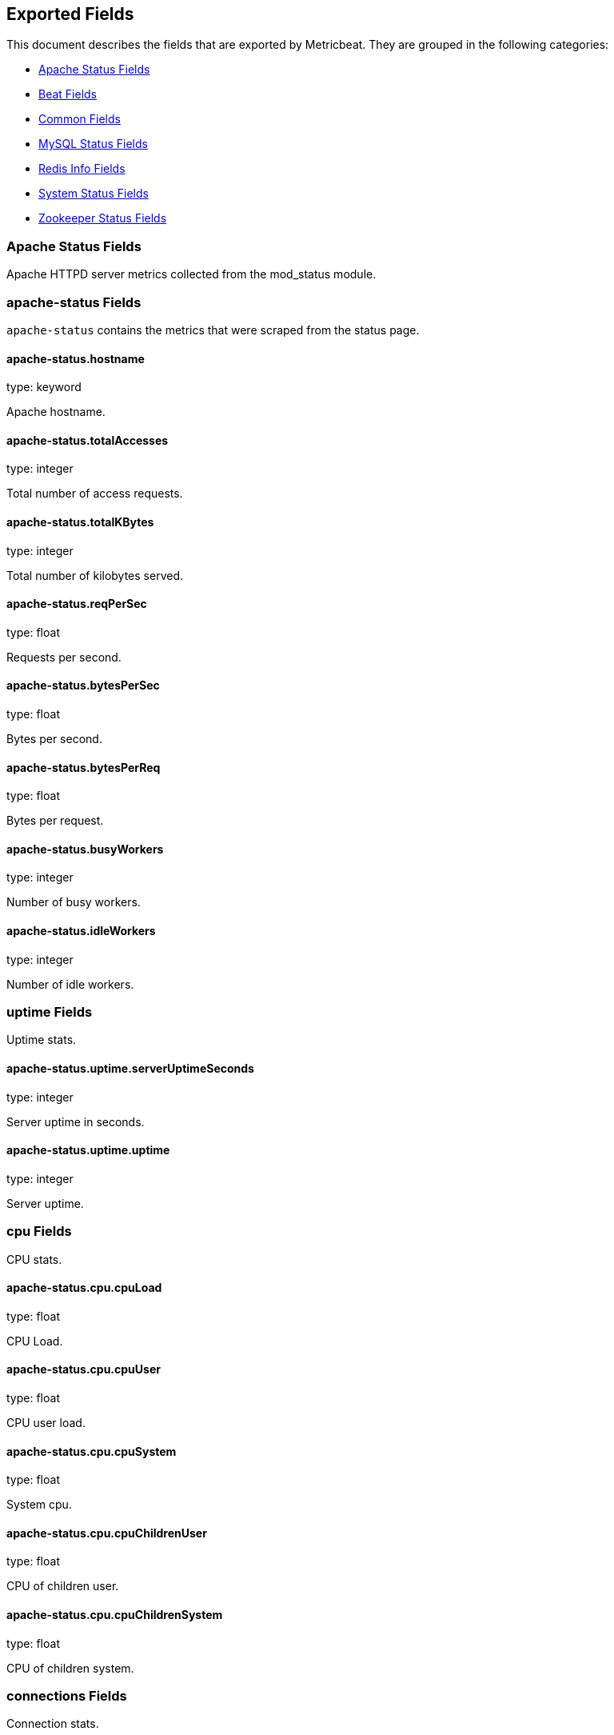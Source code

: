 
////
This file is generated! See etc/fields.yml and scripts/generate_field_docs.py
////

[[exported-fields]]
== Exported Fields

This document describes the fields that are exported by Metricbeat. They are
grouped in the following categories:

* <<exported-fields-apache>>
* <<exported-fields-beat>>
* <<exported-fields-common>>
* <<exported-fields-mysql>>
* <<exported-fields-redis>>
* <<exported-fields-system>>
* <<exported-fields-zookeeper>>

[[exported-fields-apache]]
=== Apache Status Fields

Apache HTTPD server metrics collected from the mod_status module.



=== apache-status Fields

`apache-status` contains the metrics that were scraped from the status page.



==== apache-status.hostname

type: keyword

Apache hostname.


==== apache-status.totalAccesses

type: integer

Total number of access requests.


==== apache-status.totalKBytes

type: integer

Total number of kilobytes served.


==== apache-status.reqPerSec

type: float

Requests per second.


==== apache-status.bytesPerSec

type: float

Bytes per second.


==== apache-status.bytesPerReq

type: float

Bytes per request.


==== apache-status.busyWorkers

type: integer

Number of busy workers.


==== apache-status.idleWorkers

type: integer

Number of idle workers.


=== uptime Fields

Uptime stats.



==== apache-status.uptime.serverUptimeSeconds

type: integer

Server uptime in seconds.


==== apache-status.uptime.uptime

type: integer

Server uptime.


=== cpu Fields

CPU stats.



==== apache-status.cpu.cpuLoad

type: float

CPU Load.


==== apache-status.cpu.cpuUser

type: float

CPU user load.


==== apache-status.cpu.cpuSystem

type: float

System cpu.


==== apache-status.cpu.cpuChildrenUser

type: float

CPU of children user.


==== apache-status.cpu.cpuChildrenSystem

type: float

CPU of children system.


=== connections Fields

Connection stats.



==== apache-status.connections.connsTotal

type: integer

Total connections.


==== apache-status.connections.connsAsyncWriting

type: integer

Async connection writing.


==== apache-status.connections.connsAsyncKeepAlive

type: integer

Async keeped alive connections.


==== apache-status.connections.connsAsyncClosing

type: integer

Async closed connections.


=== load Fields

Load averages.



==== apache-status.load.load1

type: float

Load average for the last minute.


==== apache-status.load.load5

type: float

Load average for the last 5 minutes.


==== apache-status.load.load15

type: float

Load average for the last 15 minutes.


=== scoreboard Fields

Scoreboard metrics.



==== apache-status.scoreboard.startingUp

type: integer

Starting up.


==== apache-status.scoreboard.readingRequest

type: integer

Reading requests.


==== apache-status.scoreboard.sendingReply

type: integer

Sending Reply.


==== apache-status.scoreboard.keepalive

type: integer

Keep alive.


==== apache-status.scoreboard.dnsLookup

type: integer

Dns Lookups.


==== apache-status.scoreboard.closingConnection

type: integer

Closing connections.


==== apache-status.scoreboard.logging

type: integer

Logging


==== apache-status.scoreboard.gracefullyFinishing

type: integer

Gracefully finishing.


==== apache-status.scoreboard.idleCleanup

type: integer

Idle cleanups


==== apache-status.scoreboard.openSlot

type: integer

Open slots.


==== apache-status.scoreboard.waitingForConnection

type: integer

Waiting for connections.


==== apache-status.scoreboard.total

type: integer

Total.


[[exported-fields-beat]]
=== Beat Fields

Contains common beat fields available in all event types.



==== beat.name

The name of the Beat sending the log messages. If the shipper name is set in the configuration file, then that value is used. If it is not set, the hostname is used.


==== beat.hostname

The hostname as returned by the operating system on which the Beat is running.


==== @timestamp

type: date

example: 2015-01-24 14:06:05.071000

format: YYYY-MM-DDTHH:MM:SS.milliZ

required: True

The timestamp when the event log record was generated.


==== tags

Arbitrary tags that can be set per Beat and per transaction type.


==== fields

type: dict

Contains user configurable fields.


[[exported-fields-common]]
=== Common Fields

Contains common fields available in all event types.



==== module

The name of the module that generated the event.


==== metricset

The name of the metricset that generated the event.


==== metricset-host

Hostname of the machine from which the metricset was collected. This field may not be present when the data was collected locally.


==== rtt

type: long

required: True

Event round trip time in microseconds


==== type

example: metricsets

required: True

The document type. Always set to "metricsets".


==== id

type: keyword

Unique identifier for each event or a combination of multiple events.


[[exported-fields-mysql]]
=== MySQL Status Fields

MySQL server status metrics collected from a `SHOW GLOBAL STATUS` SQL query.



=== mysql-status Fields

`mysql-status` contains the metrics that were obtained the status SQL query.



=== aborted Fields

Aborted status fields



==== mysql-status.aborted.Aborted_clients

type: integer

The number of connections that were aborted because the client died without closing the connection properly.


==== mysql-status.aborted.Aborted_connects

type: integer

The number of failed attempts to connect to the MySQL server.


=== bytes Fields

Bytes stats



==== mysql-status.bytes.Bytes_received

type: integer

The number of bytes received from all clients.


==== mysql-status.bytes.Bytes_sent

type: integer

The number of bytes sent to all clients.


[[exported-fields-redis]]
=== Redis Info Fields

Redis metrics collected from the Redis `INFO` command.



=== redis-info Fields

`redis-info` contains the information and statistics returned by the `INFO` command.



=== clients Fields

Redis client stats



==== redis-info.clients.connected_clients

type: integer

Number of client connections (excluding connections from slaves)


==== redis-info.clients.client_longest_output_list

type: integer

Longest output list among current client connections.


==== redis-info.clients.client_biggest_input_buf

type: integer

Biggest input buffer among current client connections


==== redis-info.clients.blocked_clients

type: integer

Number of clients pending on a blocking call (BLPOP, BRPOP, BRPOPLPUSH)


=== cluster Fields

Redis cluster information



==== redis-info.cluster.cluster_enabled

type: boolean

Indicate Redis cluster is enabled


=== cpu Fields

Redis CPU stats



==== redis-info.cpu.used_cpu_sys

type: float

System CPU consumed by the Redis server


==== redis-info.cpu.used_cpu_sys_children

type: float

User CPU consumed by the Redis server


==== redis-info.cpu.used_cpu_user

type: float

System CPU consumed by the background processes


==== redis-info.cpu.used_cpu_user_children

type: float

User CPU consumed by the background processes


[[exported-fields-system]]
=== System Status Fields

System status metrics, like CPU and memory usage, that are collected from the operating system.



=== system-cores Fields

`system-cores` contains local cpu core stats.



==== system-cores.core

type: integer

CPU Core number.


==== system-cores.user

type: integer

The amount of CPU time spent in user space.


==== system-cores.user_p

type: float

The percentage of CPU time spent in user space. On multi-core systems, you can have percentages that are greater than 100%. For example, if 3 cores are at 60% use, then the `cpu.user_p` will be 180%.


==== system-cores.nice

type: integer

The amount of CPU time spent on low-priority processes.


==== system-cores.system

type: integer

The amount of CPU time spent in kernel space.


==== system-cores.system_p

type: float

The percentage of CPU time spent in kernel space.


==== system-cores.idle

type: integer

The amount of CPU time spent idle.


==== system-cores.iowait

type: integer

The amount of CPU time spent in wait (on disk).


==== system-cores.irq

type: integer

The amount of CPU time spent servicing and handling hardware interrupts.


==== system-cores.softirq

type: integer

The amount of CPU time spent servicing and handling software interrupts.

==== system-cores.steal

type: integer

The amount of CPU time spent in involuntary wait by the virtual CPU while the hypervisor was servicing another processor. Available only on Unix.


=== system-cpu Fields

`system-cpu` contains local cpu stats.



==== system-cpu.user

type: integer

The amount of CPU time spent in user space.


==== system-cpu.user_p

type: float

The percentage of CPU time spent in user space. On multi-core systems, you can have percentages that are greater than 100%. For example, if 3 cores are at 60% use, then the `cpu.user_p` will be 180%.


==== system-cpu.nice

type: integer

The amount of CPU time spent on low-priority processes.


==== system-cpu.system

type: integer

The amount of CPU time spent in kernel space.


==== system-cpu.system_p

type: float

The percentage of CPU time spent in kernel space.


==== system-cpu.idle

type: integer

The amount of CPU time spent idle.


==== system-cpu.iowait

type: integer

The amount of CPU time spent in wait (on disk).


==== system-cpu.irq

type: integer

The amount of CPU time spent servicing and handling hardware interrupts.


==== system-cpu.softirq

type: integer

The amount of CPU time spent servicing and handling software interrupts.

==== system-cpu.steal

type: integer

The amount of CPU time spent in involuntary wait by the virtual CPU while the hypervisor was servicing another processor. Available only on Unix.


=== load Fields

Load averages.



==== system-cpu.load.load1

type: float

Load average for the last minute.


==== system-cpu.load.load5

type: float

Load average for the last 5 minutes.


==== system-cpu.load.load15

type: float

Load average for the last 15 minutes.


=== system-disk Fields

`system-disk` contains disk IO metrics collected from the operating system.



==== system-disk.name

type: keyword

example: sda1

The disk name.


==== system-disk.serial_number

type: keyword

The disk's serial number. This may not be provided by all operating systems.


==== system-disk.read_count

type: long

This is the total number of reads completed successfully.


==== system-disk.write_count

type: long

This is the total number of writes completed successfully.


==== system-disk.read_bytes

type: long

This is the total number of bytes read successfully. On Linux this is the number of sectors read multiplied by an assumed sector size of 512.


==== system-disk.write_bytes

type: long

This is the total number of bytes written successfully. On Linux this is the number of sectors written multiplied by an assumed sector size of 512.


==== system-disk.read_time

type: long

This is the total number of milliseconds spent by all reads.


==== system-disk.write_time

type: long

This is the total number of milliseconds spent by all writes.


==== system-disk.io_time

type: long

This is the total number of of milliseconds spent doing I/Os.


=== system-filesystem Fields

`system-filesystem` contains local filesystem stats



==== system-filesystem.avail

type: long

The disk space available to an unprivileged user in bytes.


==== system-filesystem.device_name

type: keyword

The disk name. For example: `/dev/disk1`


==== system-filesystem.mount_point

type: keyword

The mounting point. For example: `/`


==== system-filesystem.files

type: long

The total number of file nodes in the file system.


==== system-filesystem.free

type: long

The disk space available in bytes.


==== system-filesystem.free_files

type: long

The number of free file nodes in the file system.


==== system-filesystem.total

type: long

The total disk space in bytes.


==== system-filesystem.used

type: long

The used disk space in bytes.


==== system-filesystem.used_p

type: float

The percentage of used disk space.


=== system-fsstats Fields

`system-fsstats` contains filesystem metrics aggregated from all mounted filesystems.



==== system-fsstats.count

type: long

Number of file systems found.

==== system-fsstats.total_files

type: long

Total number of files.

=== total_size Fields

Nested file system docs.


==== system-fsstats.total_size.free

type: long

Total free space.


==== system-fsstats.total_size.used

type: long

Total used space.


==== system-fsstats.total_size.total

type: long

Total space (used plus free).


=== system-memory Fields

`system-memory` contains local memory stats.



[float]
=== mem Fields

This group contains statistics related to the memory usage on the system.


==== system-memory.mem.total

type: long

Total memory.


==== system-memory.mem.used

type: long

Used memory.


==== system-memory.mem.free

type: long

Available memory.


==== system-memory.mem.used_p

type: float

The percentage of used memory.


==== system-memory.mem.actual_used

type: long

Actual used memory. This value is the "used" memory minus the memory used for disk caches and buffers. Available only on Unix.


==== system-memory.mem.actual_free

type: long

Actual available memory. This value is the "free" memory plus the memory used for disk caches and buffers. Available only on Unix.


==== system-memory.mem.actual_used_p

type: float

The percentage of actual used memory.


[float]
=== swap Fields

This group contains statistics related to the swap memory usage on the system.


==== system-memory.swap.total

type: long

Total swap memory.


==== system-memory.swap.used

type: long

Used swap memory.


==== system-memory.swap.free

type: long

Available swap memory.


==== system-memory.swap.used_p

type: float

The percentage of used swap memory.


=== system-process Fields

`system-process` contains process metadata, CPU metrics, and memory metrics.



==== system-process.name

type: keyword

The process name.


==== system-process.state

type: keyword

The process state. For example: "running"


==== system-process.pid

type: integer

The process pid.


==== system-process.ppid

type: integer

The process parent pid.


==== system-process.cmdline

type: keyword

The full command-line used to start the process, including the arguments separated by space.


==== system-process.username

type: keyword

The username of the user that created the process. If the username can not be determined then the the field will contain the user's numeric identifier (UID). On Windows, this field includes the user's domain and is formatted as `domain\username`.


[float]
=== cpu Fields

CPU-specific statistics per process.


==== system-process.cpu.user

type: long

The amount of CPU time the process spent in user space.


==== system-process.cpu.total_p

type: float

The percentage of CPU time spent by the process since the last update. Its value is similar with the %CPU value of the process displayed by the top command on unix systems.


==== system-process.cpu.system

type: long

The amount of CPU time the process spent in kernel space.


==== system-process.cpu.total

type: long

The total CPU time spent by the process.


==== system-process.cpu.start_time

type: keyword

The time when the process was started. Example: "17:45".


[float]
=== mem Fields

Memory-specific statistics per process.


==== system-process.mem.size

type: long

The total virtual memory the process has.


==== system-process.mem.rss

type: long

The Resident Set Size. The amount of memory the process occupied in main memory (RAM).


==== system-process.mem.rss_p

type: float

The percentage of memory the process occupied in main memory (RAM).


==== system-process.mem.share

type: long

The shared memory the process uses.


[[exported-fields-zookeeper]]
=== Zookeeper Status Fields

ZooKeeper metrics collected by the four-letter monitoring commands.



=== zookeeper-mntr Fields

`zookeeper-mntr` contains the metrics reported by the four-letter `mntr` command.



==== zookeeper-mntr.hostname

type: keyword

Zookeeper hostname.


==== zookeeper-mntr.zk_approximate_data_size

type: long

Approximate size of zookeeper data.


==== zookeeper-mntr.zk_avg_latency

type: integer

Average latency between ensemble hosts in milliseconds.


==== zookeeper-mntr.zk_ephemerals_count

type: integer

Number of ephemeral znodes.


==== zookeeper-mntr.zk_followers

type: integer

Number of followers seen by the current host.


==== zookeeper-mntr.zk_max_file_descriptor_count

type: integer

Maximum number of file descriptors allowed for the zookeeper process.


==== zookeeper-mntr.zk_max_latency

type: integer

Maximum latency in milliseconds.


==== zookeeper-mntr.zk_min_latency

type: integer

Minimum latency in milliseconds.


==== zookeeper-mntr.zk_num_alive_connections

type: integer

Number of connections to zookeeper that are currently alive.


==== zookeeper-mntr.zk_open_file_descriptor_count

type: integer

Number of file descriptors open by the zookeeper process.


==== zookeeper-mntr.zk_outstanding_requests

type: integer

Number of outstanding requests that need to be processed by the cluster.


==== zookeeper-mntr.zk_packets_received

type: integer

Number zookeeper network packets received.


==== zookeeper-mntr.zk_packets_sent

type: long

Number zookeeper network packets sent.


==== zookeeper-mntr.zk_pending_syncs

type: integer

Number of pending syncs to carry out to zookeeper ensemble followers.


==== zookeeper-mntr.zk_server_state

type: keyword

Role in the zookeeper ensemble.


==== zookeeper-mntr.zk_synced_followers

type: integer

Number of synced followers reported when a node server_state is leader.


==== zookeeper-mntr.zk_version

type: keyword

Zookeeper version and build string reported.


==== zookeeper-mntr.zk_watch_count

type: integer

Number of watches currently set on the local zookeeper process.


==== zookeeper-mntr.zk_znode_count

type: integer

Number of znodes reported by the local zookeeper process.


